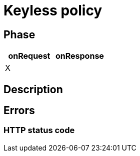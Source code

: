 = Keyless policy

ifdef::env-github[]
image:https://ci.gravitee.io/buildStatus/icon?job=gravitee-io/gravitee-policy-keyless/master["Build status", link="https://ci.gravitee.io/job/gravitee-io/job/gravitee-policy-keyless/"]
image:https://badges.gitter.im/Join Chat.svg["Gitter", link="https://gitter.im/gravitee-io/gravitee-io?utm_source=badge&utm_medium=badge&utm_campaign=pr-badge&utm_content=badge"]
endif::[]

== Phase

[cols="2*", options="header"]
|===
^|onRequest
^|onResponse

^.^| X
^.^|

|===

== Description


== Errors

=== HTTP status code
